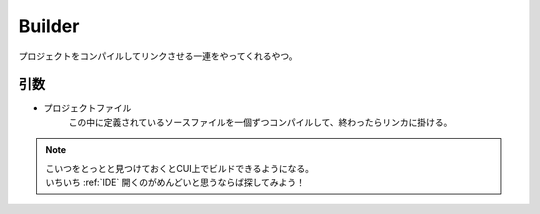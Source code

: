 .. index:: Builder

.. _Builder:

Builder
============================
| プロジェクトをコンパイルしてリンクさせる一連をやってくれるやつ。

引数
--------
* プロジェクトファイル
    | この中に定義されているソースファイルを一個ずつコンパイルして、終わったらリンカに掛ける。


.. note::
    | こいつをとっとと見つけておくとCUI上でビルドできるようになる。
    | いちいち :ref:`IDE` 開くのがめんどいと思うならば探してみよう！

